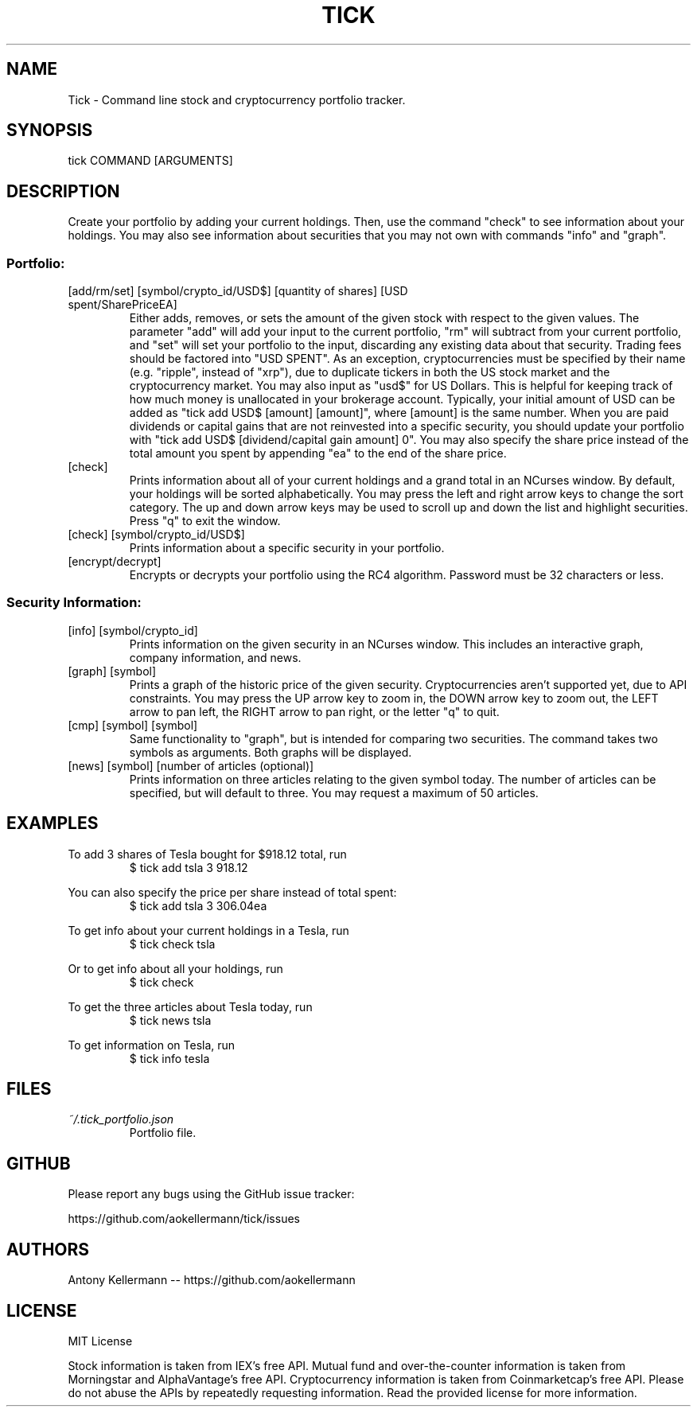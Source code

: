 .TH TICK "1" "August 2018" "Tick 3.0.2" "User Commands"

.SH NAME
Tick - Command line stock and cryptocurrency portfolio tracker.

.SH SYNOPSIS
tick COMMAND [ARGUMENTS]

.SH DESCRIPTION
Create your portfolio by adding your current holdings. Then, use the command "check" to see information about your
holdings. You may also see information about securities that you may not own with commands "info" and "graph".

.SS
Portfolio:

.TP
[add/rm/set] [symbol/crypto_id/USD$] [quantity of shares] [USD spent/SharePriceEA]
Either adds, removes, or sets the amount of the given stock with respect to the given values. The parameter "add" will add
your input to the current portfolio, "rm" will subtract from your current portfolio, and "set" will set your portfolio to
the input, discarding any existing data about that security. Trading fees should be factored into "USD SPENT". As an exception,
cryptocurrencies must be specified by their name (e.g. "ripple", instead of "xrp"), due to duplicate tickers in both the
US stock market and the cryptocurrency market. You may also input as "usd$" for US Dollars. This is helpful for keeping
track of how much money is unallocated in your brokerage account. Typically, your initial amount of USD can be added as
"tick add USD$ [amount] [amount]", where [amount] is the same number. When you are paid dividends or capital gains that
are not reinvested into a specific security, you should update your portfolio with "tick add USD$ [dividend/capital gain amount] 0".
You may also specify the share price instead of the total amount you spent by appending "ea" to the end of the share price.

.TP
[check]
Prints information about all of your current holdings and a grand total in an NCurses window. By default, your holdings
will be sorted alphabetically. You may press the left and right arrow keys to change the sort category. The up and
down arrow keys may be used to scroll up and down the list and highlight securities. Press "q" to exit the window.

.TP
[check] [symbol/crypto_id/USD$]
Prints information about a specific security in your portfolio.

.TP
[encrypt/decrypt]
Encrypts or decrypts your portfolio using the RC4 algorithm. Password must be 32 characters or less.

.SS
Security Information:

.TP
[info] [symbol/crypto_id]
Prints information on the given security in an NCurses window. This includes an interactive graph, company information,
and news.

.TP
[graph] [symbol]
Prints a graph of the historic price of the given security. Cryptocurrencies aren't supported yet, due to API constraints.
You may press the UP arrow key to zoom in, the DOWN arrow key to zoom out, the LEFT arrow to pan left, the RIGHT arrow
to pan right, or the letter "q" to quit.

.TP
[cmp] [symbol] [symbol]
Same functionality to "graph", but is intended for comparing two securities. The command takes two symbols as
arguments. Both graphs will be displayed.

.TP
[news] [symbol] [number of articles (optional)]
Prints information on three articles relating to the given symbol today. The number of articles can be specified, but
will default to three. You may request a maximum of 50 articles.

.SH EXAMPLES
To add 3 shares of Tesla bought for $918.12 total, run
.RS
$ tick add tsla 3 918.12

.RE
You can also specify the price per share instead of total spent:
.RS
$ tick add tsla 3 306.04ea

.RE
To get info about your current holdings in a Tesla, run
.RS
$ tick check tsla

.RE
Or to get info about all your holdings, run
.RS
$ tick check

.RE
To get the three articles about Tesla today, run
.RS
$ tick news tsla

.RE
To get information on Tesla, run
.RS
$ tick info tesla

.SH FILES
.I ~/.tick_portfolio.json
.RS
Portfolio file.

.SH GITHUB
Please report any bugs using the GitHub issue tracker:

https://github.com/aokellermann/tick/issues

.SH AUTHORS
Antony Kellermann -- https://github.com/aokellermann

.SH LICENSE
MIT License

Stock information is taken from IEX's free API. Mutual fund and over-the-counter
information is taken from Morningstar and AlphaVantage's free API. Cryptocurrency information
is taken from Coinmarketcap's free API. Please do
not abuse the APIs by repeatedly requesting information. Read the provided
license for more information.